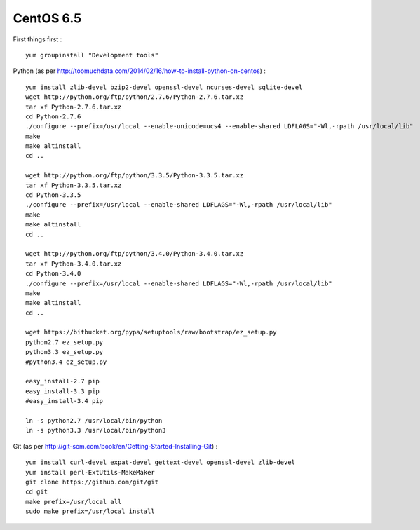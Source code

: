 CentOS 6.5
==========

First things first
:
::

   yum groupinstall "Development tools"

Python
(as per http://toomuchdata.com/2014/02/16/how-to-install-python-on-centos)
:
::

   yum install zlib-devel bzip2-devel openssl-devel ncurses-devel sqlite-devel
   wget http://python.org/ftp/python/2.7.6/Python-2.7.6.tar.xz
   tar xf Python-2.7.6.tar.xz
   cd Python-2.7.6
   ./configure --prefix=/usr/local --enable-unicode=ucs4 --enable-shared LDFLAGS="-Wl,-rpath /usr/local/lib"
   make
   make altinstall
   cd ..

   wget http://python.org/ftp/python/3.3.5/Python-3.3.5.tar.xz
   tar xf Python-3.3.5.tar.xz
   cd Python-3.3.5
   ./configure --prefix=/usr/local --enable-shared LDFLAGS="-Wl,-rpath /usr/local/lib"
   make
   make altinstall
   cd ..

   wget http://python.org/ftp/python/3.4.0/Python-3.4.0.tar.xz
   tar xf Python-3.4.0.tar.xz
   cd Python-3.4.0
   ./configure --prefix=/usr/local --enable-shared LDFLAGS="-Wl,-rpath /usr/local/lib"
   make
   make altinstall
   cd ..

   wget https://bitbucket.org/pypa/setuptools/raw/bootstrap/ez_setup.py
   python2.7 ez_setup.py
   python3.3 ez_setup.py
   #python3.4 ez_setup.py

   easy_install-2.7 pip
   easy_install-3.3 pip
   #easy_install-3.4 pip

   ln -s python2.7 /usr/local/bin/python
   ln -s python3.3 /usr/local/bin/python3

Git
(as per http://git-scm.com/book/en/Getting-Started-Installing-Git)
:
::

   yum install curl-devel expat-devel gettext-devel openssl-devel zlib-devel
   yum install perl-ExtUtils-MakeMaker
   git clone https://github.com/git/git
   cd git
   make prefix=/usr/local all
   sudo make prefix=/usr/local install

